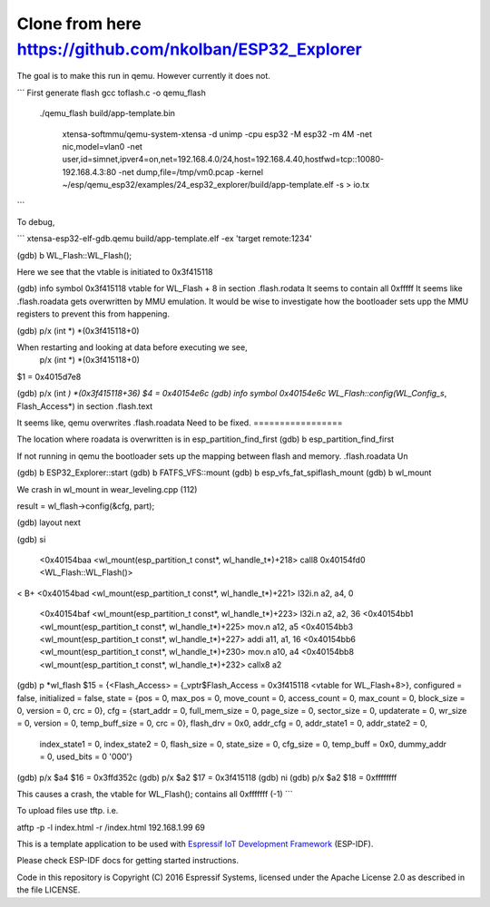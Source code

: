 Clone from here  https://github.com/nkolban/ESP32_Explorer
====================

The goal is to make this run in qemu. However currently it does not.


```
First generate flash
gcc toflash.c -o qemu_flash

  ./qemu_flash build/app-template.bin


   xtensa-softmmu/qemu-system-xtensa -d unimp  -cpu esp32 -M esp32 -m 4M -net nic,model=vlan0 -net user,id=simnet,ipver4=on,net=192.168.4.0/24,host=192.168.4.40,hostfwd=tcp::10080-192.168.4.3:80  -net dump,file=/tmp/vm0.pcap  -kernel  ~/esp/qemu_esp32/examples/24_esp32_explorer/build/app-template.elf  -s  > io.tx

```


To debug,


```
xtensa-esp32-elf-gdb.qemu  build/app-template.elf -ex 'target remote:1234'

(gdb) b WL_Flash::WL_Flash();

Here we see that the vtable is initiated to 0x3f415118

(gdb) info symbol 0x3f415118
vtable for WL_Flash + 8 in section .flash.rodata
It seems to contain all 0xfffff
It seems like .flash.roadata gets overwritten by MMU emulation.
It would be wise to investigate how the bootloader sets upp the MMU registers to prevent this from happening.

(gdb)  p/x (int *) *(0x3f415118+0)


When restarting and looking at data before executing we see,
 p/x (int *) *(0x3f415118+0)
$1 = 0x4015d7e8

(gdb)  p/x (int *) *(0x3f415118+36)
$4 = 0x40154e6c
(gdb) info symbol 0x40154e6c
WL_Flash::config(WL_Config_s*, Flash_Access*) in section .flash.text

It seems like, qemu overwrites .flash.roadata
Need to be fixed.
=================

The location where roadata is overwritten is in esp_partition_find_first
(gdb) b esp_partition_find_first

If not running in qemu the bootloader sets up the mapping between flash and memory.
.flash.roadata
Un



(gdb) b ESP32_Explorer::start
(gdb) b FATFS_VFS::mount
(gdb) b esp_vfs_fat_spiflash_mount
(gdb) b wl_mount

We crash in wl_mount in wear_leveling.cpp (112)

result = wl_flash->config(&cfg, part); 

(gdb) layout next

(gdb) si

 <0x40154baa <wl_mount(esp_partition_t const*, wl_handle_t*)+218> call8  0x40154fd0 <WL_Flash::WL_Flash()>                       
<
B+ <0x40154bad <wl_mount(esp_partition_t const*, wl_handle_t*)+221> l32i.n a2, a4, 0
   <0x40154baf <wl_mount(esp_partition_t const*, wl_handle_t*)+223> l32i.n a2, a2, 36
   <0x40154bb1 <wl_mount(esp_partition_t const*, wl_handle_t*)+225> mov.n  a12, a5
   <0x40154bb3 <wl_mount(esp_partition_t const*, wl_handle_t*)+227> addi   a11, a1, 16
   <0x40154bb6 <wl_mount(esp_partition_t const*, wl_handle_t*)+230> mov.n  a10, a4
   <0x40154bb8 <wl_mount(esp_partition_t const*, wl_handle_t*)+232> callx8 a2                                       


(gdb) p *wl_flash
$15 = {<Flash_Access> = {_vptr$Flash_Access = 0x3f415118 <vtable for WL_Flash+8>}, configured = false, initialized = false, state = {pos = 0, max_pos = 0, move_count = 0, access_count = 0, max_count = 0, block_size = 0, version = 0, crc = 0}, cfg = {start_addr = 0, full_mem_size = 0, page_size = 0,    sector_size = 0, updaterate = 0, wr_size = 0, version = 0, temp_buff_size = 0, crc = 0}, flash_drv = 0x0, addr_cfg = 0, addr_state1 = 0, addr_state2 = 0,
  index_state1 = 0, index_state2 = 0, flash_size = 0, state_size = 0, cfg_size = 0, temp_buff = 0x0, dummy_addr = 0, used_bits = 0 '\000'}

(gdb) p/x $a4
$16 = 0x3ffd352c
(gdb) p/x $a2
$17 = 0x3f415118
(gdb) ni
(gdb) p/x $a2
$18 = 0xffffffff

This causes a crash, the vtable for WL_Flash(); contains all 0xfffffff (-1)
```




To upload files use tftp. i.e.

atftp -p -l index.html -r /index.html 192.168.1.99 69

 
This is a template application to be used with `Espressif IoT Development Framework`_ (ESP-IDF). 

Please check ESP-IDF docs for getting started instructions.

Code in this repository is Copyright (C) 2016 Espressif Systems, licensed under the Apache License 2.0 as described in the file LICENSE.

.. _Espressif IoT Development Framework: https://github.com/espressif/esp-idf


